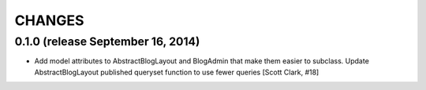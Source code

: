 CHANGES
=======

0.1.0 (release September 16, 2014)
----------------------------------

- Add model attributes to AbstractBlogLayout and BlogAdmin
  that make them easier to subclass. Update AbstractBlogLayout
  published queryset function to use fewer queries [Scott Clark, #18]
